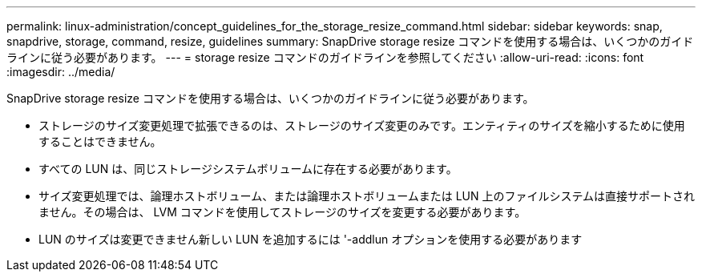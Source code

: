 ---
permalink: linux-administration/concept_guidelines_for_the_storage_resize_command.html 
sidebar: sidebar 
keywords: snap, snapdrive, storage, command, resize, guidelines 
summary: SnapDrive storage resize コマンドを使用する場合は、いくつかのガイドラインに従う必要があります。 
---
= storage resize コマンドのガイドラインを参照してください
:allow-uri-read: 
:icons: font
:imagesdir: ../media/


[role="lead"]
SnapDrive storage resize コマンドを使用する場合は、いくつかのガイドラインに従う必要があります。

* ストレージのサイズ変更処理で拡張できるのは、ストレージのサイズ変更のみです。エンティティのサイズを縮小するために使用することはできません。
* すべての LUN は、同じストレージシステムボリュームに存在する必要があります。
* サイズ変更処理では、論理ホストボリューム、または論理ホストボリュームまたは LUN 上のファイルシステムは直接サポートされません。その場合は、 LVM コマンドを使用してストレージのサイズを変更する必要があります。
* LUN のサイズは変更できません新しい LUN を追加するには '-addlun オプションを使用する必要があります

